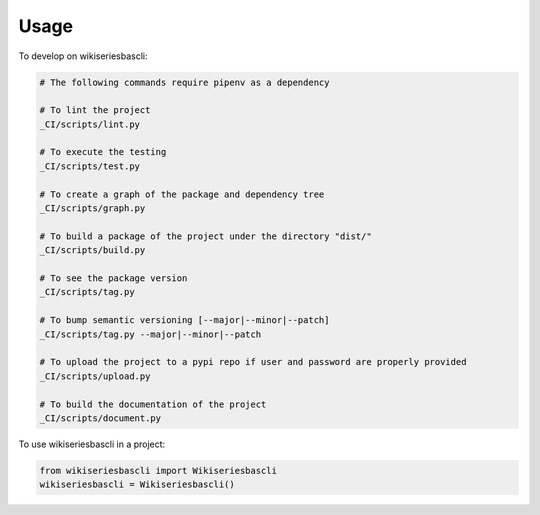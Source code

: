 =====
Usage
=====


To develop on wikiseriesbascli:

.. code-block:: bash

    # The following commands require pipenv as a dependency

    # To lint the project
    _CI/scripts/lint.py

    # To execute the testing
    _CI/scripts/test.py

    # To create a graph of the package and dependency tree
    _CI/scripts/graph.py

    # To build a package of the project under the directory "dist/"
    _CI/scripts/build.py

    # To see the package version
    _CI/scripts/tag.py

    # To bump semantic versioning [--major|--minor|--patch]
    _CI/scripts/tag.py --major|--minor|--patch

    # To upload the project to a pypi repo if user and password are properly provided
    _CI/scripts/upload.py

    # To build the documentation of the project
    _CI/scripts/document.py


To use wikiseriesbascli in a project:

.. code-block:: python

    from wikiseriesbascli import Wikiseriesbascli
    wikiseriesbascli = Wikiseriesbascli()
